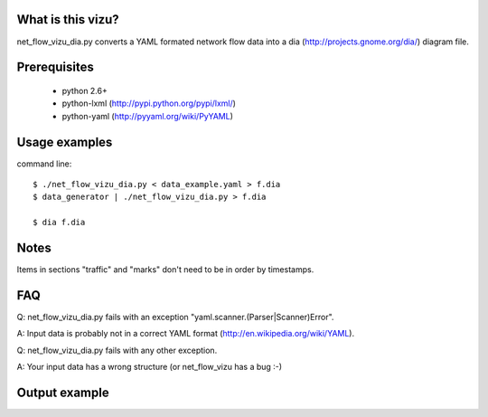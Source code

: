 What is this vizu?
==================
net_flow_vizu_dia.py converts a YAML formated network flow data into a dia
(http://projects.gnome.org/dia/) diagram file.

Prerequisites
=============
  - python 2.6+
  - python-lxml (http://pypi.python.org/pypi/lxml/)
  - python-yaml (http://pyyaml.org/wiki/PyYAML)

Usage examples
==============
command line::

  $ ./net_flow_vizu_dia.py < data_example.yaml > f.dia
  $ data_generator | ./net_flow_vizu_dia.py > f.dia

  $ dia f.dia

Notes
=====
Items in sections "traffic" and "marks" don't need to be in order by
timestamps.

FAQ
===
Q:  net_flow_vizu_dia.py fails with an exception "yaml.scanner.(Parser|Scanner)Error".

A:  Input data is probably not in a correct YAML format (http://en.wikipedia.org/wiki/YAML).

Q:  net_flow_vizu_dia.py fails with any other exception.

A:  Your input data has a wrong structure (or net_flow_vizu has a bug :-)

Output example
==============
.. image:: http://www.smallbulb.net/uploads/2010/09/net_flow.png
